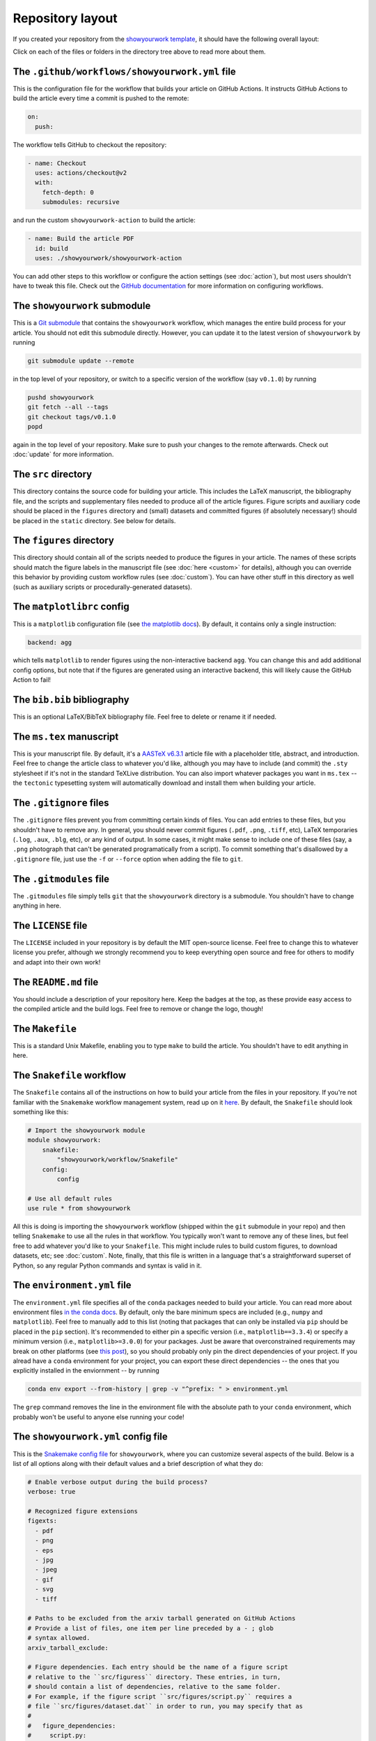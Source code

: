 Repository layout
=================

If you created your repository from the `showyourwork template <https://github.com/rodluger/showyourwork-template/generate>`_,
it should have the following overall layout:

.. raw:: html

      <style>
        /*
              https://codepen.io/asraven/pen/qbrQMX
        */
        .directory-list ul {
          margin-left: 10px;
          padding-left: 20px;
          border-left: 1px dashed #ddd;
        }
        .directory-list li {
          list-style: none;
          color: #888;
          font-size: 17px;
          font-style: normal;
          font-weight: normal;
        }
        .directory-list a {
          border-bottom: 1px solid transparent;
          color: #888;
          text-decoration: none;
          transition: all 0.2s ease;
        }
        .directory-list a:hover {
          border-color: #eee;
          color: #000;
        }
        .directory-list .folder,
        .directory-list .folder > a {
          color: #777;
          font-weight: bold;
        }
        .directory-list li:before {
          margin-right: 10px;
          content: "";
          height: 20px;
          vertical-align: middle;
          width: 20px;
          background-repeat: no-repeat;
          display: inline-block;
          /* file icon by default */
          background-image: url("data:image/svg+xml;utf8,<svg xmlns='http://www.w3.org/2000/svg' viewBox='0 0 100 100'><path fill='lightgrey' d='M85.714,42.857V87.5c0,1.487-0.521,2.752-1.562,3.794c-1.042,1.041-2.308,1.562-3.795,1.562H19.643 c-1.488,0-2.753-0.521-3.794-1.562c-1.042-1.042-1.562-2.307-1.562-3.794v-75c0-1.487,0.521-2.752,1.562-3.794 c1.041-1.041,2.306-1.562,3.794-1.562H50V37.5c0,1.488,0.521,2.753,1.562,3.795s2.307,1.562,3.795,1.562H85.714z M85.546,35.714 H57.143V7.311c3.05,0.558,5.505,1.767,7.366,3.627l17.41,17.411C83.78,30.209,84.989,32.665,85.546,35.714z' /></svg>");
          background-position: center 2px;
          background-size: 60% auto;
        }
        .directory-list li.folder:before {
          /* folder icon if folder class is specified */
          background-image: url("data:image/svg+xml;utf8,<svg xmlns='http://www.w3.org/2000/svg' viewBox='0 0 100 100'><path fill='lightblue' d='M96.429,37.5v39.286c0,3.423-1.228,6.361-3.684,8.817c-2.455,2.455-5.395,3.683-8.816,3.683H16.071 c-3.423,0-6.362-1.228-8.817-3.683c-2.456-2.456-3.683-5.395-3.683-8.817V23.214c0-3.422,1.228-6.362,3.683-8.817 c2.455-2.456,5.394-3.683,8.817-3.683h17.857c3.422,0,6.362,1.228,8.817,3.683c2.455,2.455,3.683,5.395,3.683,8.817V25h37.5 c3.422,0,6.361,1.228,8.816,3.683C95.201,31.138,96.429,34.078,96.429,37.5z' /></svg>");
          background-position: center top;
          background-size: 75% auto;
        }
      </style>

      <div class="box">
        <ul class="directory-list">
          <li class="folder">.github
            <ul>
              <li class="folder">workflow
                <ul>
                  <li><a href="#workflow">showyourwork.yml</a></li>
                </ul>
              </li>
            </ul>
          </li>
          <li class="folder"><a href="#showyourwork">showyourwork</a>
          </li>
          <li class="folder"><a href="#src">src</a>
            <ul>
              <li class="folder"><a href="#figures">figures</a>
                <ul>
                  <li><a href="#gitignore">.gitignore</a></li>
                  <li><a href="#matplotlibrc">matplotlibrc</a></li>
                </ul>
              </li>
              <li class="folder"><a href="#static">static</a>
                <ul>
                  <li><a href="#gitignore">.gitignore</a></li>
                </ul>
              </li>
              <li><a href="#gitignore">.gitignore</a></li>
              <li><a href="#bibliography">bib.bib</a></li>
              <li><a href="#manuscript">ms.tex</a></li>
            </ul>
          </li>
          <li><a href="#gitignore">.gitignore</a></li>
          <li><a href="#gitmodules">.gitmodules</a></li>
          <li><a href="#license">LICENSE</a></li>
          <li><a href="#readme">README.md</a></li>
          <li><a href="#makefile">Makefile</a></li>
          <li><a href="#snakefile">Snakefile</a></li>
          <li><a href="#environment">environment.yml</a></li>
          <li><a href="#config">showyourwork.yml</a></li>
        </ul>
      </div>


Click on each of the files or folders in the directory tree above to read more about
them.

.. raw:: html

    <style>
      h2 {
        font-size: 21px !important;
      }
    </style>


.. _workflow:

The ``.github/workflows/showyourwork.yml`` file
***********************************************

This is the configuration file for the workflow that builds your article on GitHub Actions.
It instructs GitHub Actions to build the article every time a commit is pushed to the
remote:

.. code-block:: yaml

    on:
      push:

The workflow tells GitHub to checkout the repository:

.. code-block:: yaml

    - name: Checkout
      uses: actions/checkout@v2
      with:
        fetch-depth: 0
        submodules: recursive

and run the custom ``showyourwork-action`` to build the article:

.. code-block:: yaml

    - name: Build the article PDF
      id: build
      uses: ./showyourwork/showyourwork-action

You can add other steps to this workflow or configure the action settings (see :doc:`action`), but most users shouldn't
have to tweak this file.
Check out the `GitHub documentation <https://docs.github.com/en/actions/reference/workflow-syntax-for-github-actions>`_ for
more information on configuring workflows.

.. _showyourwork:

The ``showyourwork`` submodule
******************************

This is a `Git submodule <https://git-scm.com/book/en/v2/Git-Tools-Submodules>`_
that contains the ``showyourwork`` workflow, which manages the entire build process
for your article. You should not edit this submodule directly. However, you can
update it to the latest version of ``showyourwork`` by running

.. code-block:: bash

    git submodule update --remote

in the top level of your repository, or switch to a specific version of the
workflow (say ``v0.1.0``) by running

.. code-block:: bash

    pushd showyourwork
    git fetch --all --tags
    git checkout tags/v0.1.0
    popd

again in the top level of your repository. Make sure to push your changes
to the remote afterwards. Check out :doc:`update` for more
information.

.. _src:

The ``src`` directory
*********************

This directory contains the source code for building your article. This includes
the LaTeX manuscript, the bibliography file, and the scripts and supplementary
files needed to produce all of the article figures. Figure scripts and auxiliary
code should be placed in the ``figures`` directory and (small) datasets and
committed figures (if absolutely necessary!) should be placed in the ``static``
directory. See below for details.


.. _figures:

The ``figures`` directory
*************************

This directory should contain all of the scripts needed to produce the figures
in your article. The names of these scripts should match the figure labels in
the manuscript file (see :doc:`here <custom>` for details), although you can override
this behavior by providing custom workflow rules (see :doc:`custom`).
You can have other stuff in this directory as well (such as auxiliary scripts
or procedurally-generated datasets).


.. _matplotlibrc:

The ``matplotlibrc`` config
***************************

This is a ``matplotlib`` configuration file
(see `the matplotlib docs <https://matplotlib.org/stable/tutorials/introductory/customizing.html>`_).
By default, it contains only a single instruction:

.. code-block::

    backend: agg

which tells ``matplotlib`` to render figures using the non-interactive backend
``agg``. You can change this and add additional config options, but note that
if the figures are generated using an interactive backend, this will likely
cause the GitHub Action to fail!


.. _bibliography:

The ``bib.bib`` bibliography
****************************

This is an optional LaTeX/BibTeX bibliography file. Feel free to delete or rename
it if needed.


.. _manuscript:

The ``ms.tex`` manuscript
*************************

This is your manuscript file. By default, it's a `AASTeX v6.3.1 <https://journals.aas.org/aastexguide/>`_
article file with a placeholder title, abstract, and introduction. Feel free to
change the article class to whatever you'd like, although you may have to include
(and commit) the ``.sty`` stylesheet if it's not in the standard TeXLive distribution.
You can also import whatever packages you want in ``ms.tex`` -- the ``tectonic``
typesetting system will automatically download and install them when building
your article.


.. _gitignore:

The ``.gitignore`` files
************************

The ``.gitignore`` files prevent you from committing certain kinds of files.
You can add entries to these files, but you shouldn't have to remove any.
In general, you should never commit figures (``.pdf``, ``.png``, ``.tiff``, etc),
LaTeX temporaries (``.log``, ``.aux``, ``.blg``, etc), or any kind of output.
In some cases, it might make sense to include one of these files (say, a ``.png``
photograph that can't be generated programatically from a script). To commit
something that's disallowed by a ``.gitignore`` file, just use the ``-f`` or ``--force``
option when adding the file to ``git``.


.. _gitmodules:

The ``.gitmodules`` file
************************

The ``.gitmodules`` file simply tells ``git`` that the ``showyourwork``
directory is a submodule. You shouldn't have to change anything in here.


.. _license:

The ``LICENSE`` file
********************

The ``LICENSE`` included in your repository is by default the MIT open-source
license. Feel free to change this to whatever license you prefer, although we
strongly recommend you to keep everything open source and free for others to
modify and adapt into their own work!


.. _readme:

The ``README.md`` file
**********************

You should include a description of your repository here. Keep the badges at
the top, as these provide easy access to the compiled article and the build logs.
Feel free to remove or change the logo, though!


.. _makefile:

The ``Makefile``
****************

This is a standard Unix Makefile, enabling you to type ``make`` to build the article.
You shouldn't have to edit anything in here.


.. _snakefile:

The ``Snakefile`` workflow
**************************

The ``Snakefile`` contains all of the instructions on how to build your article
from the files in your repository. If you're not familiar with the ``Snakemake``
workflow management system, read up on it `here <https://snakemake.readthedocs.io>`_.
By default, the ``Snakefile`` should look something like this:

.. code-block:: python

    # Import the showyourwork module
    module showyourwork:
        snakefile:
            "showyourwork/workflow/Snakefile"
        config:
            config

    # Use all default rules
    use rule * from showyourwork

All this is doing is importing the ``showyourwork`` workflow (shipped within the
``git`` submodule in your repo) and then telling ``Snakemake`` to use all the
rules in that workflow. You typically won't want to remove any of these lines,
but feel free to add whatever you'd like to your ``Snakefile``. This might include
rules to build custom figures, to download datasets, etc; see
:doc:`custom`.
Note, finally, that this file is written in a language that's a straightforward
superset of Python, so any regular Python commands and syntax is valid in it.


.. _environment:

The ``environment.yml`` file
****************************

The ``environment.yml`` file specifies all of the ``conda`` packages needed to
build your article. You can read more about environment files
`in the conda docs <https://conda.io/projects/conda/en/latest/user-guide/tasks/manage-environments.html>`_.
By default, only the bare minimum specs are included
(e.g., ``numpy`` and ``matplotlib``). Feel free to manually add to this list
(noting that packages that can only be installed via ``pip`` should be placed in
the ``pip`` section). It's recommended to either pin a specific version
(i.e., ``matplotlib==3.3.4``) or specify a minimum version
(i.e., ``matplotlib>=3.0.0``) for your packages. Just be aware that overconstrained
requirements may break on other platforms
(see `this post <https://stackoverflow.com/questions/39280638/how-to-share-conda-environments-across-platforms>`_),
so you should probably only pin the direct dependencies of your project.
If you alread have a ``conda`` environment for your project, you can export
these direct dependencies -- the ones that you explicitly installed in the enviornment --
by running

.. code-block:: bash

    conda env export --from-history | grep -v "^prefix: " > environment.yml

The ``grep`` command removes the line in the environment file with the absolute path
to your ``conda`` environment, which probably won't be useful to anyone else running
your code!


.. _config:

The ``showyourwork.yml`` config file
************************************

This is the `Snakemake config file <https://snakemake.readthedocs.io/en/stable/snakefiles/configuration.html>`_
for ``showyourwork``, where you can customize several aspects of the build. Below is a list of all options
along with their default values and a brief description of what they do:

.. code-block:: yaml

    # Enable verbose output during the build process?
    verbose: true

    # Recognized figure extensions
    figexts:
      - pdf
      - png
      - eps
      - jpg
      - jpeg
      - gif
      - svg
      - tiff
      
    # Paths to be excluded from the arxiv tarball generated on GitHub Actions
    # Provide a list of files, one item per line preceded by a - ; glob 
    # syntax allowed.
    arxiv_tarball_exclude:

    # Figure dependencies. Each entry should be the name of a figure script
    # relative to the ``src/figuress`` directory. These entries, in turn, 
    # should contain a list of dependencies, relative to the same folder.
    # For example, if the figure script ``src/figures/script.py`` requires a
    # file ``src/figures/dataset.dat`` in order to run, you may specify that as
    #
    #   figure_dependencies:
    #     script.py:
    #       - dataset.dat
    #
    # These dependencies can also include rules to generate, upload, and/or
    # download them from Zenodo. Please see the ``Custom workflows`` section
    # of the documentation for more details.
    figure_dependencies: